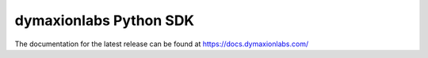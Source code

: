 =======================
dymaxionlabs Python SDK
=======================

The documentation for the latest release can be found at
https://docs.dymaxionlabs.com/
